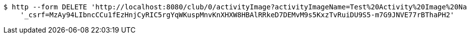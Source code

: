 [source,bash]
----
$ http --form DELETE 'http://localhost:8080/club/0/activityImage?activityImageName=Test%20Activity%20Image%20Name' \
    '_csrf=MzAy94LIbncCCu1fEzHnjCyRIC5rgYqWKuspMnvKnXHXW8HBAlRRkeD7DEMvM9s5KxzTvRuiDU9S5-m7G9JNVE77rBThaPH2'
----